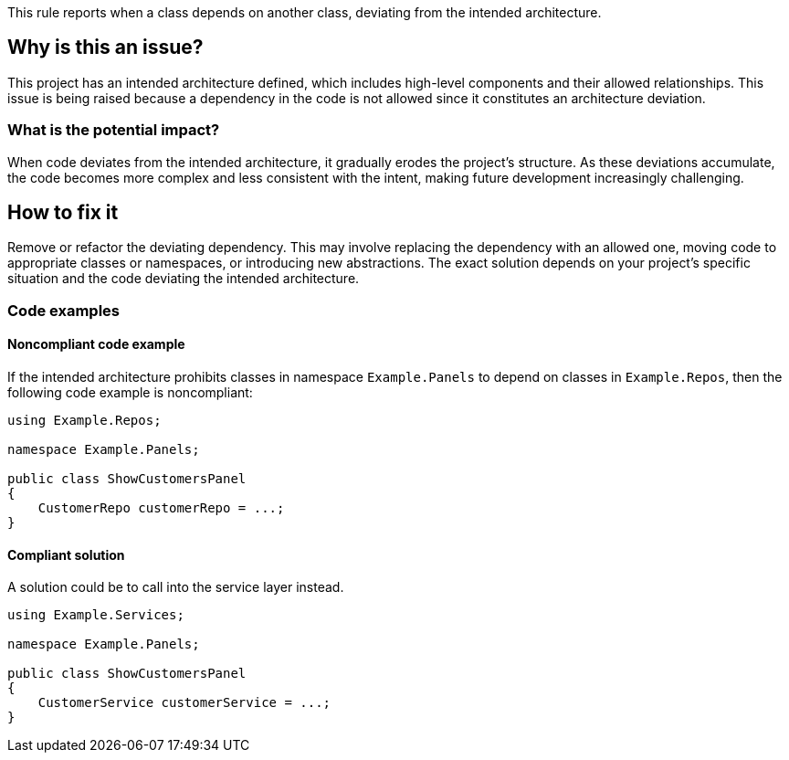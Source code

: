 This rule reports when a class depends on another class, deviating from the intended architecture.

== Why is this an issue?

This project has an intended architecture defined, which includes high-level components and their allowed relationships.
This issue is being raised because a dependency in the code is not allowed since it constitutes an architecture deviation.

=== What is the potential impact?

When code deviates from the intended architecture, it gradually erodes the project’s structure.
As these deviations accumulate, the code becomes more complex and less consistent with the intent, making future development increasingly challenging.

== How to fix it

Remove or refactor the deviating dependency.
This may involve replacing the dependency with an allowed one, moving code to appropriate classes or namespaces, or introducing new abstractions. The exact solution depends on your project's specific situation and the code deviating the intended architecture.

=== Code examples

==== Noncompliant code example

If the intended architecture prohibits classes in namespace `Example.Panels` to depend on classes in `Example.Repos`, then the following code example is noncompliant:

[source,java,diff-id=1,diff-type=noncompliant]
----
using Example.Repos;

namespace Example.Panels;

public class ShowCustomersPanel
{
    CustomerRepo customerRepo = ...;
}
----

==== Compliant solution

A solution could be to call into the service layer instead.

[source,java,diff-id=1,diff-type=compliant]
----
using Example.Services;

namespace Example.Panels;

public class ShowCustomersPanel
{
    CustomerService customerService = ...;
}
----
